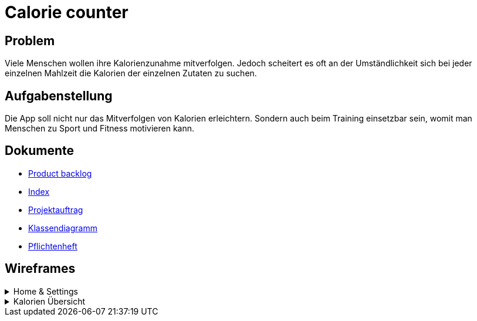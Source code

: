 = Calorie counter

== Problem
Viele Menschen wollen ihre Kalorienzunahme mitverfolgen. Jedoch scheitert es oft an der Umständlichkeit sich bei jeder einzelnen Mahlzeit die Kalorien der einzelnen Zutaten zu suchen.

== Aufgabenstellung
Die App soll nicht nur das Mitverfolgen von Kalorien erleichtern. Sondern auch beim Training einsetzbar sein, womit man Menschen zu Sport und Fitness motivieren kann.

== Dokumente
* https://vm81.htl-leonding.ac.at/agiles/99-368/current[Product backlog]
* https://2223-3bhif-syp.github.io/02-projekte-CalorieCounter/[Index]
* https://2223-3bhif-syp.github.io/02-projekte-CalorieCounter/Projektauftrag[Projektauftrag]
* https://2223-3bhif-syp.github.io/02-projekte-CalorieCounter/Klassendiagramm[Klassendiagramm]
* https://2223-3bhif-syp.github.io/02-projekte-CalorieCounter/sysspec[Pflichtenheft]

== Wireframes

.Home & Settings
[%collapsible]
====
image::asciidocs/images/calorie-counter-home-settings.png[]
====

.Kalorien Übersicht
[%collapsible]
====
image::asciidocs/images/calorie-counter-layout.png[]
====